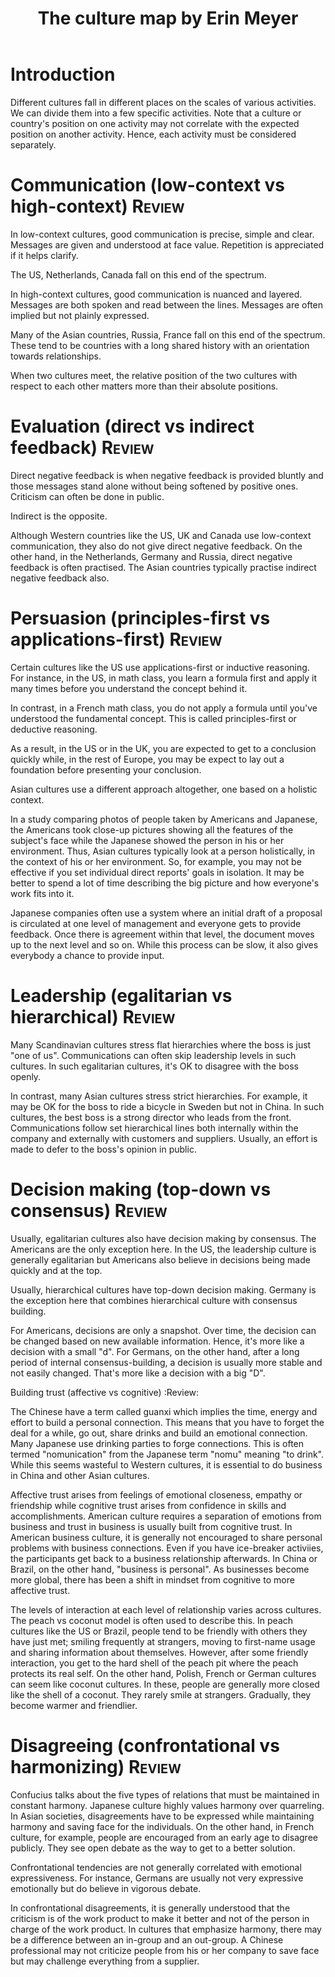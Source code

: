 #+TITLE: The culture map by Erin Meyer
#+FILETAGS: :BookNotes:Culture:Management:

* Introduction

Different cultures fall in different places on the scales of various
activities. We can divide them into a few specific activities. Note
that a culture or country's position on one activity may not correlate
with the expected position on another activity. Hence, each activity
must be considered separately.


* Communication (low-context vs high-context)                        :Review:

In low-context cultures, good communication is precise, simple and
clear. Messages are given and understood at face value. Repetition
is appreciated if it helps clarify.

The US, Netherlands, Canada fall on this end of the spectrum.

In high-context cultures, good communication is nuanced and
layered. Messages are both spoken and read between the
lines. Messages are often implied but not plainly expressed.

Many of the Asian countries, Russia, France fall on this end of the
spectrum. These tend to be countries with a long shared history with
an orientation towards relationships.

When two cultures meet, the relative position of the two cultures
with respect to each other matters more than their absolute
positions.


* Evaluation (direct vs indirect feedback)                           :Review:

Direct negative feedback is when negative feedback is provided bluntly
and those messages stand alone without being softened by positive
ones. Criticism can often be done in public.

Indirect is the opposite.

Although Western countries like the US, UK and Canada use
low-context communication, they also do not give direct negative
feedback. On the other hand, in the Netherlands, Germany and Russia,
direct negative feedback is often practised. The Asian countries
typically practise indirect negative feedback also.


* Persuasion (principles-first vs applications-first)                :Review:

Certain cultures like the US use applications-first or inductive
reasoning. For instance, in the US, in math class, you learn a
formula first and apply it many times before you understand the
concept behind it.

In contrast, in a French math class, you do not apply a formula
until you've understood the fundamental concept. This is called
principles-first or deductive reasoning.

As a result, in the US or in the UK, you are expected to get to a
conclusion quickly while, in the rest of Europe, you may be expect
to lay out a foundation before presenting your conclusion.

Asian cultures use a different approach altogether, one based on
a holistic context.

In a study comparing photos of people taken by
Americans and Japanese, the Americans took close-up pictures showing
all the features of the subject's face while the Japanese showed the
person in his or her environment. Thus, Asian cultures typically
look at a person holistically, in the context of his or her
environment. So, for example, you may not be effective if you set
individual direct reports' goals in isolation. It may be better to
spend a lot of time describing the big picture and how everyone's
work fits into it.

Japanese companies often use a system where an
initial draft of a proposal is circulated at one level of management
and everyone gets to provide feedback. Once there is agreement
within that level, the document moves up to the next level and so
on. While this process can be slow, it also gives everybody a chance
to provide input.


* Leadership (egalitarian vs hierarchical)                           :Review:

Many Scandinavian cultures stress flat hierarchies where the boss is
just "one of us". Communications can often skip leadership levels in
such cultures. In such egalitarian cultures, it's OK to disagree
with the boss openly.

In contrast, many Asian cultures stress strict hierarchies. For
example, it may be OK for the boss to ride a bicycle in Sweden but
not in China. In such cultures, the best boss is a strong director
who leads from the front. Communications follow set hierarchical
lines both internally within the company and externally with
customers and suppliers. Usually, an effort is made to defer to the
boss's opinion in public.


* Decision making (top-down vs consensus)                            :Review:

Usually, egalitarian cultures also have decision making by
consensus. The Americans are the only exception here. In the US, the
leadership culture is generally egalitarian but Americans also
believe in decisions being made quickly and at the top.

Usually, hierarchical cultures have top-down decision
making. Germany is the exception here that combines hierarchical
culture with consensus building.

For Americans, decisions are only a snapshot. Over time, the
decision can be changed based on new available information. Hence,
it's more like a decision with a small "d". For
Germans, on the other hand, after a long period of internal
consensus-building, a decision is usually more stable and not easily
changed. That's more like a decision with a big "D".


Building trust (affective vs cognitive)                            :Review:

The Chinese have a term called guanxi which implies the time, energy
and effort to build a personal connection. This means that you have
to forget the deal for a while, go out, share drinks and build an
emotional connection. Many Japanese use drinking parties to forge
connections. This is often termed "nomunication" from the Japanese
term "nomu" meaning "to drink". While this seems wasteful to Western cultures,
it is essential to do business in China and other Asian cultures.

Affective trust arises from feelings of emotional closeness, empathy
or friendship while cognitive trust arises from confidence in skills
and accomplishments. American culture requires a separation of
emotions from business and trust in business is usually built from
cognitive trust. In American business culture, it is generally not
encouraged to share personal problems with business
connections. Even if you have ice-breaker activiies, the
participants get back to a business relationship afterwards.  In
China or Brazil, on the other hand, "business is personal". As
businesses become more global, there has been a shift in mindset
from cognitive to more affective trust.

The levels of interaction at each level of relationship varies
across cultures. The peach vs coconut model is often used to
describe this. In peach cultures like the US or Brazil, people tend
to be friendly with others they have just met; smiling frequently at
strangers, moving to first-name usage and sharing information about
themselves. However, after some friendly interaction, you get to the
hard shell of the peach pit where the peach protects its real
self. On the other hand, Polish, French or German cultures can seem
like coconut cultures. In these, people are generally more closed
like the shell of a coconut. They rarely smile at
strangers. Gradually, they become warmer and friendlier.


* Disagreeing (confrontational vs harmonizing)                       :Review:

Confucius talks about the five types of relations that must be
maintained in constant harmony. Japanese culture highly values
harmony over quarreling. In Asian societies, disagreements have to
be expressed while maintaining harmony and saving face for the
individuals. On the other hand, in French culture, for example,
people are encouraged from an early age to disagree publicly. They
see open debate as the way to get to a better solution.

Confrontational tendencies are not generally correlated with
emotional expressiveness. For instance, Germans are usually not very
expressive emotionally but do believe in vigorous debate.

In confrontational disagreements, it is generally understood that
the criticism is of the work product to make it better and not of the
person in charge of the work product. In cultures that emphasize
harmony, there may be a difference between an in-group and an
out-group. A Chinese professional may not criticize people from his
or her company to save face but may challenge everything from a
supplier.
